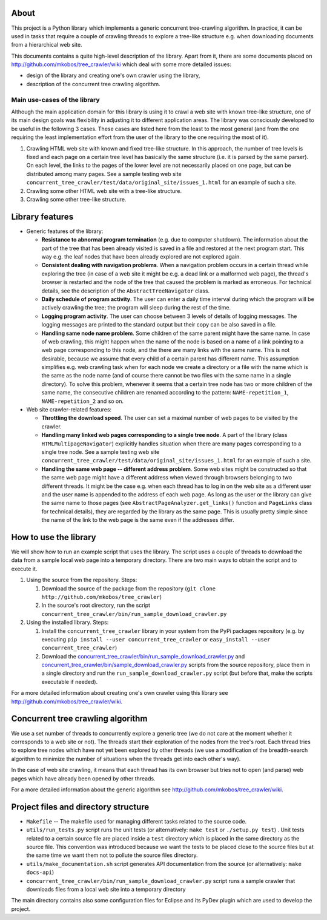 About
=====

This project is a Python library which implements a generic concurrent tree-crawling algorithm. In practice, it can be used in tasks that require a couple of crawling threads to explore a tree-like structure e.g. when downloading documents from a hierarchical web site.

This documents contains a quite high-level description of the library. Apart from it, there are some documents placed on `http://github.com/mkobos/tree\_crawler/wiki <http://github.com/mkobos/tree_crawler/wiki>`_ which deal with some more detailed issues:

- design of the library and creating one's own crawler using the library,
- description of the concurrent tree crawling algorithm.

Main use-cases of the library
-----------------------------

Although the main application domain for this library is using it to crawl a web site with known tree-like structure, one of its main design goals was flexibility in adjusting it to different application areas. The library was consciously developed to be useful in the following 3 cases. These cases are listed here from the least to the most general (and from the one requiring the least implementation effort from the user of the library to the one requiring the most of it).

1. Crawling HTML web site with known and fixed tree-like structure. In this approach, the number of tree levels is fixed and each page on a certain tree level has basically the same structure (i.e. it is parsed by the same parser). On each level, the links to the pages of the lower level are not necessarily placed on one page, but can be distributed among many pages. See a sample testing web site ``concurrent_tree_crawler/test/data/original_site/issues_1.html`` for an example of such a site.
2. Crawling some other HTML web site with a tree-like structure.
3. Crawling some other tree-like structure.

Library features
================


-  Generic features of the library:
   
   -  **Resistance to abnormal program termination** (e.g. due to computer shutdown). The information about the part of the tree that has been already visited is saved in a file and restored at the next program start. This way e.g. the leaf nodes that have been already explored are not explored again.
   -  **Consistent dealing with navigation problems**. When a navigation problem occurs in a certain thread while exploring the tree (in case of a web site it might be e.g. a dead link or a malformed web page), the thread's browser is restarted and the node of the tree that caused the problem is marked as erroneous. For technical details, see the description of the ``AbstractTreeNavigator`` class.
   -  **Daily schedule of program activity**. The user can enter a daily time interval during which the program will be actively crawling the tree; the program will sleep during the rest of the time.
   -  **Logging program activity**. The user can choose between 3 levels of details of logging messages. The logging messages are printed to the standard output but their copy can be also saved in a file.
   -  **Handling same node name problem**. Some children of the same parent might have the same name. In case of web crawling, this might happen when the name of the node is based on a name of a link pointing to a web page corresponding to this node, and the there are many links with the same name. This is not desirable, because we assume that every child of a certain parent has different name. This assumption simplifies e.g. web crawling task when for each node we create a directory or a file with the name which is the same as the node name (and of course there cannot be two files with the same name in a single directory). To solve this problem, whenever it seems that a certain tree node has two or more children of the same name, the consecutive children are renamed according to the pattern: ``NAME-repetition_1``, ``NAME-repetition_2`` and so on.

-  Web site crawler-related features:
   
   -  **Throttling the download speed**. The user can set a maximal number of web pages to be visited by the crawler.
   -  **Handling many linked web pages corresponding to a single tree node**. A part of the library (class ``HTMLMultipageNavigator``) explicitly handles situation when there are many pages corresponding to a single tree node. See a sample testing web site ``concurrent_tree_crawler/test/data/original_site/issues_1.html`` for an example of such a site.
   -  **Handling the same web page -- different address problem**. Some web sites might be constructed so that the same web page might have a different address when viewed through browsers belonging to two different threads. It might be the case e.g. when each thread has to log in on the web site as a different user and the user name is appended to the address of each web page. As long as the user or the library can give the same name to those pages (see ``AbstractPageAnalyzer.get_links()`` function and ``PageLinks`` class for technical details), they are regarded by the library as the same page. This is usually pretty simple since the name of the link to the web page is the same even if the addresses differ.


How to use the library
======================

We will show how to run an example script that uses the library. The script uses a couple of threads to download the data from a sample local web page into a temporary directory. There are two main ways to obtain the script and to execute it.


1. Using the source from the repository. Steps:
   
   1. Download the source of the package from the repository (``git clone http://github.com/mkobos/tree_crawler``)
   2. In the source's root directory, run the script ``concurrent_tree_crawler/bin/run_sample_download_crawler.py``

2. Using the installed library. Steps:
   
   1. Install the ``concurrent_tree_crawler`` library in your system from the PyPi packages repository (e.g. by executing ``pip install --user concurrent_tree_crawler`` or ``easy_install --user concurrent_tree_crawler``)
   2. Download the `concurrent_tree_crawler/bin/run_sample_download_crawler.py <http://raw.github.com/mkobos/tree_crawler/master/concurrent_tree_crawler/bin/run_sample_download_crawler.py>`_ and `concurrent_tree_crawler/bin/sample_download_crawler.py <http://raw.github.com/mkobos/tree_crawler/master/concurrent_tree_crawler/bin/sample_download_crawler.py>`_ scripts from the source repository, place them in a single directory and run the ``run_sample_download_crawler.py`` script (but before that, make the scripts executable if needed).


For a more detailed information about creating one's own crawler using this library see `http://github.com/mkobos/tree\_crawler/wiki <http://github.com/mkobos/tree_crawler/wiki>`_.

Concurrent tree crawling algorithm
==================================

We use a set number of threads to concurrently explore a generic tree (we do not care at the moment whether it corresponds to a web site or not). The threads start their exploration of the nodes from the tree's root. Each thread tries to explore tree nodes which have not yet been explored by other threads (we use a modification of the breadth-search algorithm to minimize the number of situations when the threads get into each other's way).

In the case of web site crawling, it means that each thread has its own browser but tries not to open (and parse) web pages which have already been opened by other threads.

For a more detailed information about the generic algorithm see `http://github.com/mkobos/tree\_crawler/wiki <http://github.com/mkobos/tree_crawler/wiki>`_.

Project files and directory structure
=====================================


-  ``Makefile`` -- The makefile used for managing different tasks related to the source code.
-  ``utils/run_tests.py`` script runs the unit tests (or alternatively: ``make test`` or ``./setup.py test``) . Unit tests related to a certain source file are placed inside a ``test`` directory which is placed in the same directory as the source file. This convention was introduced because we want the tests to be placed close to the source files but at the same time we want them not to pollute the source files directory.
-  ``utils/make_documentation.sh`` script generates API documentation from the source (or alternatively: ``make docs-api``)
-  ``concurrent_tree_crawler/bin/run_sample_download_crawler.py`` script runs a sample crawler that downloads files from a local web site into a temporary directory

The main directory contains also some configuration files for Eclipse and its PyDev plugin which are used to develop the project.


